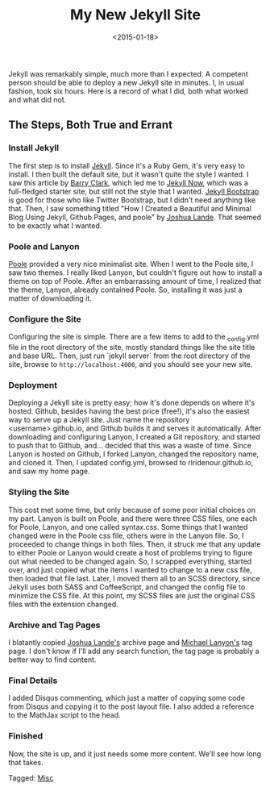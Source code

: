 #+date: <2015-01-18>
#+filetags: jekyll
#+title: My New Jekyll Site

Jekyll was remarkably simple, much more than I expected. A competent person should be able to deploy a new Jekyll site in minutes. I, in usual fashion, took six hours. Here is a record of what I did, both what worked and what did not.

** The Steps, Both True and Errant

*** Install Jekyll

The first step is to install [[http://jekyllrb.com ][Jekyll]]. Since it's a Ruby Gem, it's very easy to install. I then built the default site, but it wasn't quite the style I wanted. I saw this article by [[http://www.smashingmagazine.com/2014/08/01/build-blog-jekyll-github-pages/][Barry Clark]], which led me to [[https://github.com/barryclark/jekyll-now ][Jekyll Now]], which was a full-fledged starter site, but still not the style that I wanted. [[http://jekyllbootstrap.com ][Jekyll Bootstrap]] is good for those who like Twitter Bootstrap, but I didn't need anything like that. Then, I saw something titled "How I Created a Beautiful and Minimal Blog Using Jekyll, Github Pages, and poole" by [[http://joshualande.com/jekyll-github-pages-poole/ ][Joshua Lande]]. That seemed to be exactly what I wanted.

*** Poole and Lanyon

[[http://getpoole.com][Poole]] provided a very nice minimalist site. When I went to the Poole site, I saw two themes. I really liked Lanyon, but couldn't figure out how to install a theme on top of Poole. After an embarrassing amount of time, I realized that the theme, Lanyon, already contained Poole. So, installing it was just a matter of downloading it.

*** Configure the Site

Configuring the site is simple. There are a few items to add to the _config.yml file in the root directory of the site, mostly standard things like the site title and base URL. Then, just run `jekyll server` from the root directory of the site, browse to =http://localhost:4000=, and you should see your new site.

*** Deployment

Deploying a Jekyll site is pretty easy; how it's done depends on where it's hosted. Github, besides having the best price (free!), it's also the easiest way to serve up a Jekyll site. Just name the repository <username>.github.io, and Github builds it and serves it automatically. After downloading and configuring Lanyon, I created a Git repository, and started to push that to Github, and... decided that this was a waste of time. Since Lanyon is hosted on Github, I forked Lanyon, changed the repository name, and cloned it. Then, I updated config.yml, browsed to rlridenour.github.io, and saw my home page.

*** Styling the Site

This cost met some time, but only because of some poor initial choices on my part. Lanyon is built on Poole, and there were three CSS files, one each for Poole, Lanyon, and one called syntax.css. Some things that I wanted changed were in the Poole css file, others were in the Lanyon file. So, I proceeded to change things in both files. Then, it struck me that any update to either Poole or Lanyon would create a host of problems trying to figure out what needed to be changed again. So, I scrapped everything, started over, and just copied what the items I wanted to change to a new css file, then loaded that file last. Later, I moved them all to an SCSS directory, since Jekyll uses both SASS and CoffeeScript, and changed the config file to minimize the CSS file. At this point, my SCSS files are just the original CSS files with the extension changed.

*** Archive and Tag Pages

I blatantly copied [[http://joshualande.com/jekyll-github-pages-poole/ ][Joshua Lande's]] archive page and [[http://blog.lanyonm.org/articles/2013/11/21/alphabetize-jekyll-page-tags-pure-liquid.html ][Michael Lanyon's]] tag page. I don't know if I'll add any search function, the tag page is probably a better way to find content.

*** Final Details

I added Disqus commenting, which  just a matter of copying some code from Disqus and copying it to the post layout file. I also added a reference to the MathJax script to the head.

*** Finished

Now, the site is up, and it just needs some more content. We'll see how long that takes.


#+begin_tagline
Tagged: [[file:../tags/misc.org][Misc]]
#+end_tagline
